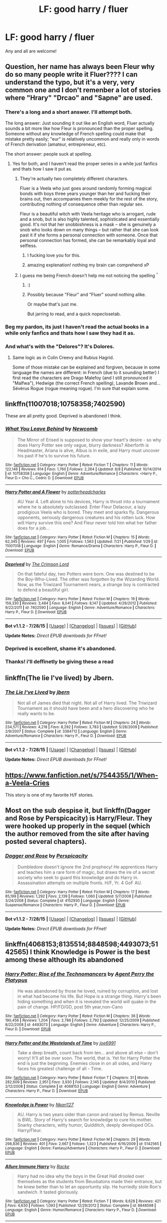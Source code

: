 #+TITLE: LF: good harry / fluer

* LF: good harry / fluer
:PROPERTIES:
:Author: GeoDarkness
:Score: 7
:DateUnix: 1439877014.0
:DateShort: 2015-Aug-18
:FlairText: Request
:END:
Any and all are welcome!


** Question, her name has always been Fleur why do so many people write it Fluer???? I can understand the typo, but it's a very, very common one and I don't remenber a lot of stories where "Hrary" "Drcao" and "Sapne" are used.
:PROPERTIES:
:Score: 12
:DateUnix: 1439880049.0
:DateShort: 2015-Aug-18
:END:

*** There's a long and a short answer. I'll attempt both.

The long answer: Just sounding it out like an English word, Fluer actually sounds a bit more like how Fleur is pronounced than the proper spelling. Someone without any knowledge of French spelling could make that mistake pretty easily; "eur" is relatively uncommon and really only in words of French derivation (amateur, entrepreneur, etc).

The short answer: people suck at spelling.
:PROPERTIES:
:Author: dahlesreb
:Score: 7
:DateUnix: 1439880674.0
:DateShort: 2015-Aug-18
:END:

**** Yes for both, and I haven't read the proper series in a while just fanfics and thats how I saw it put as.
:PROPERTIES:
:Author: GeoDarkness
:Score: 0
:DateUnix: 1439882358.0
:DateShort: 2015-Aug-18
:END:

***** They're actually two completely different characters.

Fluer is a Veela who just goes around randomly forming magical bonds with boys three years younger than her and fucking their brains out, then accompanies them meekly for the rest of the story, contributing nothing of consequence other than regular sex.

Fleur is a beautiful witch with Veela heritage who is arrogant, rude and a snob, but is also highly talented, sophisticated and essentially good. It's not that her snobbishness is a mask -- she is genuinely a snob who looks down on many things -- but rather that she can look past it if she forms a personal connection with someone. Once that personal connection has formed, she can be remarkably loyal and selfless.
:PROPERTIES:
:Author: Taure
:Score: 25
:DateUnix: 1439894779.0
:DateShort: 2015-Aug-18
:END:

****** I fucking love you for this.
:PROPERTIES:
:Author: paperhurts
:Score: 4
:DateUnix: 1439914677.0
:DateShort: 2015-Aug-18
:END:


****** amazing explenation! nothing my brain can comprehend xP
:PROPERTIES:
:Author: GeoDarkness
:Score: 0
:DateUnix: 1439932876.0
:DateShort: 2015-Aug-19
:END:


***** I guess me being French doesn't help me not noticing the spelling ^{^}
:PROPERTIES:
:Score: 5
:DateUnix: 1439882734.0
:DateShort: 2015-Aug-18
:END:

****** :)
:PROPERTIES:
:Author: GeoDarkness
:Score: 1
:DateUnix: 1439884608.0
:DateShort: 2015-Aug-18
:END:


****** Possibly because "Fleur" and "Fluer" sound nothing alike.

Or maybe that's just me.

But jarring to read, and a quick nopeclosetab.
:PROPERTIES:
:Author: paperhurts
:Score: 0
:DateUnix: 1439914634.0
:DateShort: 2015-Aug-18
:END:


*** Beg my pardon, its just I haven't read the actual books in a while only fanfics and thats how I saw they had it as.
:PROPERTIES:
:Author: GeoDarkness
:Score: 3
:DateUnix: 1439882314.0
:DateShort: 2015-Aug-18
:END:


*** And what's with the "Delores"? It's Dolores.
:PROPERTIES:
:Score: 3
:DateUnix: 1439887002.0
:DateShort: 2015-Aug-18
:END:

**** Same logic as in Colin Creevy and Rubius Hagrid.

Some of those mistake can be explained and forgiven, because in some language the names are different: in French (due to it sounding better) I first read the characters are Drago Malefoy (and I still pronounced it "Malfwa"), Hedwige (the correct French spelling), Lavande Brown and... Sévérus Rogue (rogue meaning rogue). I'm sure that explain some.
:PROPERTIES:
:Score: 1
:DateUnix: 1439888496.0
:DateShort: 2015-Aug-18
:END:


** linkffn(11007018;10758358;7402590)

These are all pretty good. Deprived is abandoned I think.
:PROPERTIES:
:Author: Slindish
:Score: 5
:DateUnix: 1439879112.0
:DateShort: 2015-Aug-18
:END:

*** [[http://www.fanfiction.net/s/10758358/1/][*/What You Leave Behind/*]] by [[https://www.fanfiction.net/u/4727972/Newcomb][/Newcomb/]]

#+begin_quote
  The Mirror of Erised is supposed to show your heart's desire - so why does Harry Potter see only vague, blurry darkness? Aberforth is Headmaster, Ariana is alive, Albus is in exile, and Harry must uncover his past if he's to survive his future.
#+end_quote

^{/Site/: [[http://www.fanfiction.net/][fanfiction.net]] *|* /Category/: Harry Potter *|* /Rated/: Fiction T *|* /Chapters/: 11 *|* /Words/: 122,146 *|* /Reviews/: 614 *|* /Favs/: 1,760 *|* /Follows/: 2,264 *|* /Updated/: 8/8 *|* /Published/: 10/14/2014 *|* /id/: 10758358 *|* /Language/: English *|* /Genre/: Adventure/Romance *|* /Characters/: <Harry P., Fleur D.> Cho C., Cedric D. *|* /Download/: [[http://www.p0ody-files.com/ff_to_ebook/mobile/makeEpub.php?id=10758358][EPUB]]}

--------------

[[http://www.fanfiction.net/s/11007018/1/][*/Harry Potter and A Flower/*]] by [[https://www.fanfiction.net/u/5499201/potterheadcharles][/potterheadcharles/]]

#+begin_quote
  AU Year 4. Left alone to his devices, Harry is thrust into a tournament where he is absolutely outclassed. Enter Fleur Delacour, a lazy prodigious Veela who is bored. They meet and sparks fly. Dangerous opponents, seriously dangerous creatures and his rotten luck. How will Harry survive this one? And Fleur never told him what her father does for a job...
#+end_quote

^{/Site/: [[http://www.fanfiction.net/][fanfiction.net]] *|* /Category/: Harry Potter *|* /Rated/: Fiction M *|* /Chapters/: 15 *|* /Words/: 62,345 *|* /Reviews/: 497 *|* /Favs/: 1,005 *|* /Follows/: 1,563 *|* /Updated/: 7/21 *|* /Published/: 1/29 *|* /id/: 11007018 *|* /Language/: English *|* /Genre/: Romance/Drama *|* /Characters/: Harry P., Fleur D. *|* /Download/: [[http://www.p0ody-files.com/ff_to_ebook/mobile/makeEpub.php?id=11007018][EPUB]]}

--------------

[[http://www.fanfiction.net/s/7402590/1/][*/Deprived/*]] by [[https://www.fanfiction.net/u/3269586/The-Crimson-Lord][/The Crimson Lord/]]

#+begin_quote
  On that fateful day, two Potters were born. One was destined to be the Boy-Who-Lived. The other was forgotten by the Wizarding World. Now, as the Triwizard Tournament nears, a strange boy is contracted to defend a beautiful girl.
#+end_quote

^{/Site/: [[http://www.fanfiction.net/][fanfiction.net]] *|* /Category/: Harry Potter *|* /Rated/: Fiction M *|* /Chapters/: 19 *|* /Words/: 159,330 *|* /Reviews/: 3,484 *|* /Favs/: 8,041 *|* /Follows/: 8,147 *|* /Updated/: 4/29/2012 *|* /Published/: 9/22/2011 *|* /id/: 7402590 *|* /Language/: English *|* /Genre/: Adventure/Romance *|* /Characters/: Harry P., Fleur D. *|* /Download/: [[http://www.p0ody-files.com/ff_to_ebook/mobile/makeEpub.php?id=7402590][EPUB]]}

--------------

*Bot v1.1.2 - 7/28/15* *|* [[[https://github.com/tusing/reddit-ffn-bot/wiki/Usage][Usage]]] | [[[https://github.com/tusing/reddit-ffn-bot/wiki/Changelog][Changelog]]] | [[[https://github.com/tusing/reddit-ffn-bot/issues/][Issues]]] | [[[https://github.com/tusing/reddit-ffn-bot/][GitHub]]]

*Update Notes:* /Direct EPUB downloads for FFnet!/
:PROPERTIES:
:Author: FanfictionBot
:Score: 3
:DateUnix: 1439879191.0
:DateShort: 2015-Aug-18
:END:


*** Deprived is excellent, shame it's abandoned.
:PROPERTIES:
:Score: 2
:DateUnix: 1439906763.0
:DateShort: 2015-Aug-18
:END:


*** Thanks! i'll deffinetly be giving these a read
:PROPERTIES:
:Author: GeoDarkness
:Score: 1
:DateUnix: 1439879994.0
:DateShort: 2015-Aug-18
:END:


** linkffn(The lie I've lived) by Jbern.
:PROPERTIES:
:Author: Starfox5
:Score: 5
:DateUnix: 1439879785.0
:DateShort: 2015-Aug-18
:END:

*** [[http://www.fanfiction.net/s/3384712/1/][*/The Lie I've Lived/*]] by [[https://www.fanfiction.net/u/940359/jbern][/jbern/]]

#+begin_quote
  Not all of James died that night. Not all of Harry lived. The Triwizard Tournament as it should have been and a hero discovering who he really wants to be.
#+end_quote

^{/Site/: [[http://www.fanfiction.net/][fanfiction.net]] *|* /Category/: Harry Potter *|* /Rated/: Fiction M *|* /Chapters/: 24 *|* /Words/: 234,571 *|* /Reviews/: 4,218 *|* /Favs/: 8,292 *|* /Follows/: 3,783 *|* /Updated/: 5/28/2009 *|* /Published/: 2/9/2007 *|* /Status/: Complete *|* /id/: 3384712 *|* /Language/: English *|* /Genre/: Adventure/Romance *|* /Characters/: Harry P., Fleur D. *|* /Download/: [[http://www.p0ody-files.com/ff_to_ebook/mobile/makeEpub.php?id=3384712][EPUB]]}

--------------

*Bot v1.1.2 - 7/28/15* *|* [[[https://github.com/tusing/reddit-ffn-bot/wiki/Usage][Usage]]] | [[[https://github.com/tusing/reddit-ffn-bot/wiki/Changelog][Changelog]]] | [[[https://github.com/tusing/reddit-ffn-bot/issues/][Issues]]] | [[[https://github.com/tusing/reddit-ffn-bot/][GitHub]]]

*Update Notes:* /Direct EPUB downloads for FFnet!/
:PROPERTIES:
:Author: FanfictionBot
:Score: 1
:DateUnix: 1439879816.0
:DateShort: 2015-Aug-18
:END:


** [[https://www.fanfiction.net/s/7544355/1/When-a-Veela-Cries]]

This story is one of my favorite H/F stories.
:PROPERTIES:
:Author: AsianAsshole
:Score: 2
:DateUnix: 1439933026.0
:DateShort: 2015-Aug-19
:END:


** Most on the sub despise it, but linkffn(Dagger and Rose by Perspicacity) is Harry/Fleur. They were hooked up properly in the sequel (which the author removed from the site after having posted several chapters).
:PROPERTIES:
:Author: truncation_error
:Score: 1
:DateUnix: 1440032952.0
:DateShort: 2015-Aug-20
:END:

*** [[http://www.fanfiction.net/s/4152930/1/][*/Dagger and Rose/*]] by [[https://www.fanfiction.net/u/1446455/Perspicacity][/Perspicacity/]]

#+begin_quote
  Dumbledore doesn't ignore the 2nd prophecy! He apprentices Harry and teaches him a rare form of magic, but draws the ire of a secret society who seek to guard this knowledge and do Harry in. Assassination attempts on multiple fronts. H/F, Yr. 4 GoF AU.
#+end_quote

^{/Site/: [[http://www.fanfiction.net/][fanfiction.net]] *|* /Category/: Harry Potter *|* /Rated/: Fiction M *|* /Chapters/: 17 *|* /Words/: 85,199 *|* /Reviews/: 1,292 *|* /Favs/: 2,139 *|* /Follows/: 1,060 *|* /Updated/: 5/7/2008 *|* /Published/: 3/24/2008 *|* /Status/: Complete *|* /id/: 4152930 *|* /Language/: English *|* /Genre/: Suspense/Romance *|* /Characters/: Harry P., Fleur D. *|* /Download/: [[http://www.p0ody-files.com/ff_to_ebook/mobile/makeEpub.php?id=4152930][EPUB]]}

--------------

*Bot v1.1.2 - 7/28/15* *|* [[[https://github.com/tusing/reddit-ffn-bot/wiki/Usage][Usage]]] | [[[https://github.com/tusing/reddit-ffn-bot/wiki/Changelog][Changelog]]] | [[[https://github.com/tusing/reddit-ffn-bot/issues/][Issues]]] | [[[https://github.com/tusing/reddit-ffn-bot/][GitHub]]]

*Update Notes:* /Direct EPUB downloads for FFnet!/
:PROPERTIES:
:Author: FanfictionBot
:Score: 1
:DateUnix: 1440033029.0
:DateShort: 2015-Aug-20
:END:


** linkffn(4068153;8135514;8848598;4493073;5142565) I think Knowledge is Power is the best among these although its abandoned
:PROPERTIES:
:Score: 0
:DateUnix: 1439881550.0
:DateShort: 2015-Aug-18
:END:

*** [[http://www.fanfiction.net/s/4493073/1/][*/Harry Potter: Rise of the Technomancers/*]] by [[https://www.fanfiction.net/u/1673095/Agent-Perry-the-Platypus][/Agent Perry the Platypus/]]

#+begin_quote
  He was abandoned by those he loved, ruined by corruption, and lost in what had become his life. But Hope is a strange thing. Harry's been hiding something and when it is revealed the world will quake in the pain of change. HP/FD/GD, post 5th year,non-Cano
#+end_quote

^{/Site/: [[http://www.fanfiction.net/][fanfiction.net]] *|* /Category/: Harry Potter *|* /Rated/: Fiction M *|* /Chapters/: 36 *|* /Words/: 190,456 *|* /Reviews/: 1,204 *|* /Favs/: 2,786 *|* /Follows/: 2,792 *|* /Updated/: 12/25/2009 *|* /Published/: 8/22/2008 *|* /id/: 4493073 *|* /Language/: English *|* /Genre/: Adventure *|* /Characters/: Harry P., Fleur D. *|* /Download/: [[http://www.p0ody-files.com/ff_to_ebook/mobile/makeEpub.php?id=4493073][EPUB]]}

--------------

[[http://www.fanfiction.net/s/4068153/1/][*/Harry Potter and the Wastelands of Time/*]] by [[https://www.fanfiction.net/u/557425/joe6991][/joe6991/]]

#+begin_quote
  Take a deep breath, count back from ten... and above all else -- don't worry! It'll all be over soon. The world, that is. Yet for Harry Potter the end is just the beginning. Enemies close in on all sides, and Harry faces his greatest challenge of all - Time.
#+end_quote

^{/Site/: [[http://www.fanfiction.net/][fanfiction.net]] *|* /Category/: Harry Potter *|* /Rated/: Fiction T *|* /Chapters/: 31 *|* /Words/: 282,609 *|* /Reviews/: 2,951 *|* /Favs/: 3,930 *|* /Follows/: 2,145 *|* /Updated/: 8/4/2010 *|* /Published/: 2/12/2008 *|* /Status/: Complete *|* /id/: 4068153 *|* /Language/: English *|* /Genre/: Adventure *|* /Characters/: Harry P., Fleur D. *|* /Download/: [[http://www.p0ody-files.com/ff_to_ebook/mobile/makeEpub.php?id=4068153][EPUB]]}

--------------

[[http://www.fanfiction.net/s/5142565/1/][*/Knowledge is Power/*]] by [[https://www.fanfiction.net/u/287810/Nkari127][/Nkari127/]]

#+begin_quote
  AU. Harry is two years older than canon and raised by Remus. Neville is BWL. Story of Harry's search for knowledge to cure his mother. Snarky characters, witty humor, Quidditch, deeply developed OCs. Harry/Fleur.
#+end_quote

^{/Site/: [[http://www.fanfiction.net/][fanfiction.net]] *|* /Category/: Harry Potter *|* /Rated/: Fiction M *|* /Chapters/: 29 *|* /Words/: 298,836 *|* /Reviews/: 401 *|* /Favs/: 2,667 *|* /Follows/: 1,323 *|* /Published/: 6/16/2009 *|* /id/: 5142565 *|* /Language/: English *|* /Genre/: Fantasy/Adventure *|* /Characters/: Harry P., Fleur D. *|* /Download/: [[http://www.p0ody-files.com/ff_to_ebook/mobile/makeEpub.php?id=5142565][EPUB]]}

--------------

[[http://www.fanfiction.net/s/8848598/1/][*/Allure Immune Harry/*]] by [[https://www.fanfiction.net/u/1890123/Racke][/Racke/]]

#+begin_quote
  Harry had no idea why the boys in the Great Hall drooled over themselves as the students from Beuxbatons made their entrance, but he knew better than to let an opportunity slip. He hurriedly stole Ron's sandwich. It tasted gloriously.
#+end_quote

^{/Site/: [[http://www.fanfiction.net/][fanfiction.net]] *|* /Category/: Harry Potter *|* /Rated/: Fiction T *|* /Words/: 8,628 *|* /Reviews/: 421 *|* /Favs/: 4,630 *|* /Follows/: 1,093 *|* /Published/: 12/29/2012 *|* /Status/: Complete *|* /id/: 8848598 *|* /Language/: English *|* /Genre/: Humor/Romance *|* /Characters/: Harry P., Fleur D. *|* /Download/: [[http://www.p0ody-files.com/ff_to_ebook/mobile/makeEpub.php?id=8848598][EPUB]]}

--------------

[[http://www.fanfiction.net/s/8135514/1/][*/His Angel/*]] by [[https://www.fanfiction.net/u/3827270/durararaaa][/durararaaa/]]

#+begin_quote
  Starts off from the Quidditch world cup, Harry finds a more important reason to fight for and that sometimes, a fairytale or legend is a lot more than it seems. Sticks to canon at first but will tread to AU territory. M rating because I'm paranoid.
#+end_quote

^{/Site/: [[http://www.fanfiction.net/][fanfiction.net]] *|* /Category/: Harry Potter *|* /Rated/: Fiction M *|* /Chapters/: 32 *|* /Words/: 394,789 *|* /Reviews/: 4,061 *|* /Favs/: 6,369 *|* /Follows/: 7,013 *|* /Updated/: 5/24 *|* /Published/: 5/20/2012 *|* /id/: 8135514 *|* /Language/: English *|* /Genre/: Romance/Hurt/Comfort *|* /Characters/: Harry P., Fleur D. *|* /Download/: [[http://www.p0ody-files.com/ff_to_ebook/mobile/makeEpub.php?id=8135514][EPUB]]}

--------------

*Bot v1.1.2 - 7/28/15* *|* [[[https://github.com/tusing/reddit-ffn-bot/wiki/Usage][Usage]]] | [[[https://github.com/tusing/reddit-ffn-bot/wiki/Changelog][Changelog]]] | [[[https://github.com/tusing/reddit-ffn-bot/issues/][Issues]]] | [[[https://github.com/tusing/reddit-ffn-bot/][GitHub]]]

*Update Notes:* /Direct EPUB downloads for FFnet!/
:PROPERTIES:
:Author: FanfictionBot
:Score: 1
:DateUnix: 1439881606.0
:DateShort: 2015-Aug-18
:END:


*** Thanks for the list i'll give these a go!
:PROPERTIES:
:Author: GeoDarkness
:Score: 1
:DateUnix: 1439882421.0
:DateShort: 2015-Aug-18
:END:

**** Allure Immune Harry is one of the best One-Shots you will find.
:PROPERTIES:
:Author: KayanRider
:Score: 1
:DateUnix: 1440025650.0
:DateShort: 2015-Aug-20
:END:


*** Knowledge is Power has been abandoned for years. DLP killed it. Granted the author was being a pussy who couldn't handle criticism. It's unfortunate because I liked that story despite its over the top elements.
:PROPERTIES:
:Author: Bobo54bc
:Score: 1
:DateUnix: 1439958092.0
:DateShort: 2015-Aug-19
:END:


*** Its a pity that Rise of the Technomancer drifts off into this weird "Harry builds an Financial Empire" thing. Kills the vibe of the fic imo.
:PROPERTIES:
:Author: UndeadBBQ
:Score: 1
:DateUnix: 1439927303.0
:DateShort: 2015-Aug-19
:END:

**** Is this story really liked in general? I remember reading a couple of chapters which seemed a bit so-so to me. The nail in the coffin was that the writer butchered the characters of Dumbledore, Ron and Hermione within a few paragraphs.
:PROPERTIES:
:Author: Vardso
:Score: 0
:DateUnix: 1439933656.0
:DateShort: 2015-Aug-19
:END:


**** I liked it. Each to their own, I guess.
:PROPERTIES:
:Score: 0
:DateUnix: 1439942744.0
:DateShort: 2015-Aug-19
:END:
